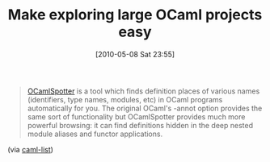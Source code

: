 #+POSTID: 4773
#+DATE: [2010-05-08 Sat 23:55]
#+OPTIONS: toc:nil num:nil todo:nil pri:nil tags:nil ^:nil TeX:nil
#+CATEGORY: Link
#+TAGS: ML, OCaml, Programming Language
#+TITLE: Make exploring large OCaml projects easy

#+BEGIN_QUOTE
  [[http://jun.furuse.info/hacks/ocamlspotter][OCamlSpotter]] is a tool which finds definition places of various names (identifiers, type names, modules, etc) in OCaml programs automatically for you. The original OCaml's -annot option provides the same sort of functionality but OCamlSpotter provides much more powerful browsing: it can find definitions hidden in the deep nested module aliases and functor applications.
#+END_QUOTE



(via [[http://caml.inria.fr/pub/ml-archives/caml-list/2010/03/46ba7cd8410f0a92b5ba20cf2b8abaf3.en.html][caml-list]])



